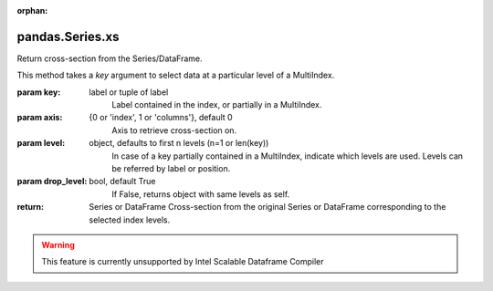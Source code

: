 .. _pandas.Series.xs:

:orphan:

pandas.Series.xs
****************

Return cross-section from the Series/DataFrame.

This method takes a `key` argument to select data at a particular
level of a MultiIndex.

:param key:
    label or tuple of label
        Label contained in the index, or partially in a MultiIndex.

:param axis:
    {0 or 'index', 1 or 'columns'}, default 0
        Axis to retrieve cross-section on.

:param level:
    object, defaults to first n levels (n=1 or len(key))
        In case of a key partially contained in a MultiIndex, indicate
        which levels are used. Levels can be referred by label or position.

:param drop_level:
    bool, default True
        If False, returns object with same levels as self.

:return: Series or DataFrame
    Cross-section from the original Series or DataFrame
    corresponding to the selected index levels.



.. warning::
    This feature is currently unsupported by Intel Scalable Dataframe Compiler

